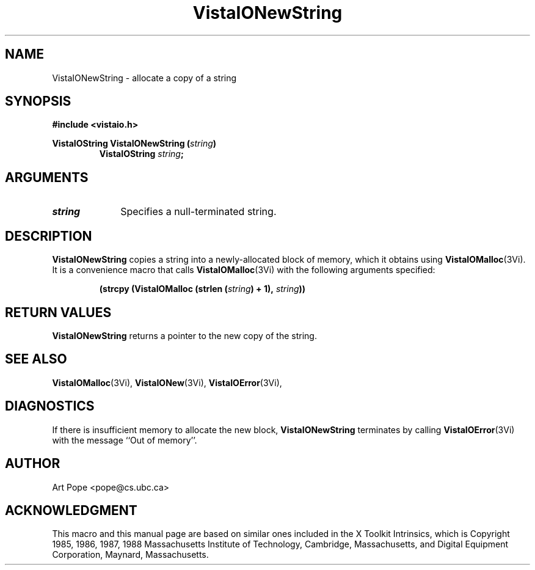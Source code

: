 .ds VistaIOn 2.1
.TH VistaIONewString 3Vi "24 April 1993" "Vista VistaIOersion \*(VistaIOn"
.SH NAME
VistaIONewString \- allocate a copy of a string
.SH SYNOPSIS
.PP
.ft B
.nf
#include <vistaio.h>
.ft
.fi
.PP
.ft B
.nf
VistaIOString VistaIONewString (\fIstring\fP)
.ft
.RS
.B VistaIOString \fIstring\fP;
.RE
.nf
.SH ARGUMENTS
.IP \fIstring\fP 10n
Specifies a null-terminated string.
.SH DESCRIPTION
\fBVistaIONewString\fP copies a string into a newly-allocated block of memory,
which it obtains using \fBVistaIOMalloc\fP(3Vi). It is a convenience macro that
calls \fBVistaIOMalloc\fP(3Vi) with the following arguments specified:
.PP
.RS
.nf
.B (strcpy (VistaIOMalloc (strlen (\fIstring\fP) + 1), \fIstring\fP))
.fi
.RE
.SH "RETURN VALUES"
\fBVistaIONewString\fP returns a pointer to the new copy of the string.
.SH "SEE ALSO"
.na
.nh
.BR VistaIOMalloc (3Vi),
.BR VistaIONew (3Vi),
.BR VistaIOError (3Vi),

.ad
.hy
.SH DIAGNOSTICS
If there is insufficient memory to allocate the new block, \fBVistaIONewString\fP
terminates by calling \fBVistaIOError\fP(3Vi) with the message ``Out of memory''.
.SH AUTHOR
Art Pope <pope@cs.ubc.ca>
.SH ACKNOWLEDGMENT
This macro and this manual page are based on similar ones
included in the X Toolkit Intrinsics, which is 
Copyright 1985, 1986, 1987, 1988
Massachusetts Institute of Technology, Cambridge, Massachusetts,
and Digital Equipment Corporation, Maynard, Massachusetts.
